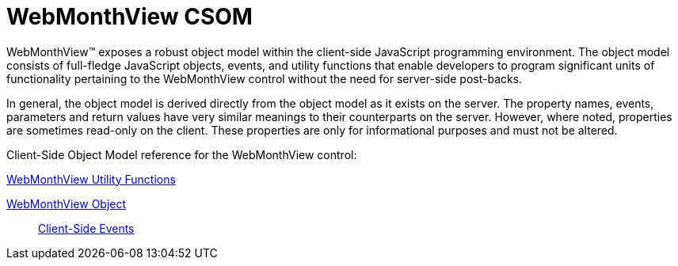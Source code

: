 ﻿////

|metadata|
{
    "name": "webmonthview-csom",
    "controlName": [],
    "tags": ["API","Getting Started"],
    "guid": "{EC997807-172E-443B-A57B-BEEB79DC61EF}",  
    "buildFlags": [],
    "createdOn": "2005-07-12T00:00:00Z"
}
|metadata|
////

= WebMonthView CSOM

WebMonthView™ exposes a robust object model within the client-side JavaScript programming environment. The object model consists of full-fledge JavaScript objects, events, and utility functions that enable developers to program significant units of functionality pertaining to the WebMonthView control without the need for server-side post-backs.

In general, the object model is derived directly from the object model as it exists on the server. The property names, events, parameters and return values have very similar meanings to their counterparts on the server. However, where noted, properties are sometimes read-only on the client. These properties are only for informational purposes and must not be altered.

Client-Side Object Model reference for the WebMonthView control:

link:webmonthview-utility-functions-csom.html[WebMonthView Utility Functions]

link:webmonthview-object-csom.html[WebMonthView Object]

____
link:webmonthview-client-side-events-csom.html[Client-Side Events]
____